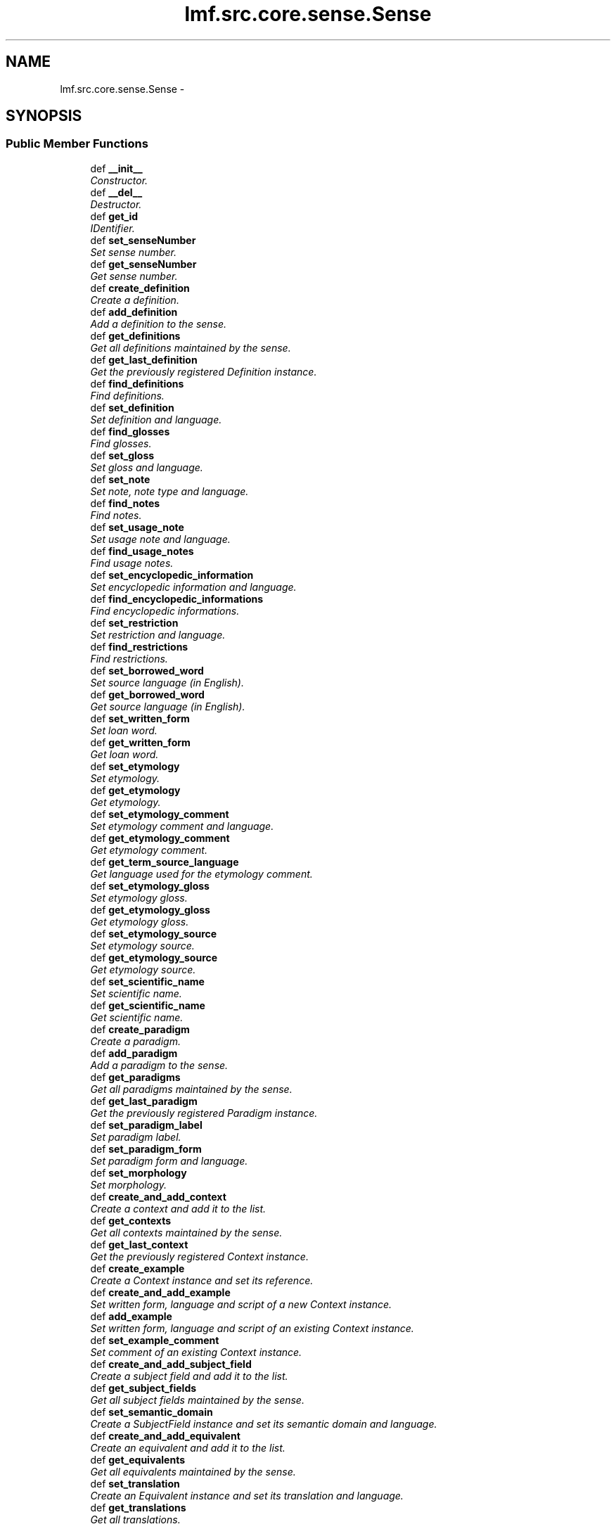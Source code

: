 .TH "lmf.src.core.sense.Sense" 3 "Fri Jul 24 2015" "LMF library" \" -*- nroff -*-
.ad l
.nh
.SH NAME
lmf.src.core.sense.Sense \- 
.PP
'Sense is a class representing one meaning of a lexical entry\&. The Sense class allows for hierarchical senses in that a sense may be more specific than another sense of the same lexical entry\&.' (LMF)  

.SH SYNOPSIS
.br
.PP
.SS "Public Member Functions"

.in +1c
.ti -1c
.RI "def \fB__init__\fP"
.br
.RI "\fIConstructor\&. \fP"
.ti -1c
.RI "def \fB__del__\fP"
.br
.RI "\fIDestructor\&. \fP"
.ti -1c
.RI "def \fBget_id\fP"
.br
.RI "\fIIDentifier\&. \fP"
.ti -1c
.RI "def \fBset_senseNumber\fP"
.br
.RI "\fISet sense number\&. \fP"
.ti -1c
.RI "def \fBget_senseNumber\fP"
.br
.RI "\fIGet sense number\&. \fP"
.ti -1c
.RI "def \fBcreate_definition\fP"
.br
.RI "\fICreate a definition\&. \fP"
.ti -1c
.RI "def \fBadd_definition\fP"
.br
.RI "\fIAdd a definition to the sense\&. \fP"
.ti -1c
.RI "def \fBget_definitions\fP"
.br
.RI "\fIGet all definitions maintained by the sense\&. \fP"
.ti -1c
.RI "def \fBget_last_definition\fP"
.br
.RI "\fIGet the previously registered Definition instance\&. \fP"
.ti -1c
.RI "def \fBfind_definitions\fP"
.br
.RI "\fIFind definitions\&. \fP"
.ti -1c
.RI "def \fBset_definition\fP"
.br
.RI "\fISet definition and language\&. \fP"
.ti -1c
.RI "def \fBfind_glosses\fP"
.br
.RI "\fIFind glosses\&. \fP"
.ti -1c
.RI "def \fBset_gloss\fP"
.br
.RI "\fISet gloss and language\&. \fP"
.ti -1c
.RI "def \fBset_note\fP"
.br
.RI "\fISet note, note type and language\&. \fP"
.ti -1c
.RI "def \fBfind_notes\fP"
.br
.RI "\fIFind notes\&. \fP"
.ti -1c
.RI "def \fBset_usage_note\fP"
.br
.RI "\fISet usage note and language\&. \fP"
.ti -1c
.RI "def \fBfind_usage_notes\fP"
.br
.RI "\fIFind usage notes\&. \fP"
.ti -1c
.RI "def \fBset_encyclopedic_information\fP"
.br
.RI "\fISet encyclopedic information and language\&. \fP"
.ti -1c
.RI "def \fBfind_encyclopedic_informations\fP"
.br
.RI "\fIFind encyclopedic informations\&. \fP"
.ti -1c
.RI "def \fBset_restriction\fP"
.br
.RI "\fISet restriction and language\&. \fP"
.ti -1c
.RI "def \fBfind_restrictions\fP"
.br
.RI "\fIFind restrictions\&. \fP"
.ti -1c
.RI "def \fBset_borrowed_word\fP"
.br
.RI "\fISet source language (in English)\&. \fP"
.ti -1c
.RI "def \fBget_borrowed_word\fP"
.br
.RI "\fIGet source language (in English)\&. \fP"
.ti -1c
.RI "def \fBset_written_form\fP"
.br
.RI "\fISet loan word\&. \fP"
.ti -1c
.RI "def \fBget_written_form\fP"
.br
.RI "\fIGet loan word\&. \fP"
.ti -1c
.RI "def \fBset_etymology\fP"
.br
.RI "\fISet etymology\&. \fP"
.ti -1c
.RI "def \fBget_etymology\fP"
.br
.RI "\fIGet etymology\&. \fP"
.ti -1c
.RI "def \fBset_etymology_comment\fP"
.br
.RI "\fISet etymology comment and language\&. \fP"
.ti -1c
.RI "def \fBget_etymology_comment\fP"
.br
.RI "\fIGet etymology comment\&. \fP"
.ti -1c
.RI "def \fBget_term_source_language\fP"
.br
.RI "\fIGet language used for the etymology comment\&. \fP"
.ti -1c
.RI "def \fBset_etymology_gloss\fP"
.br
.RI "\fISet etymology gloss\&. \fP"
.ti -1c
.RI "def \fBget_etymology_gloss\fP"
.br
.RI "\fIGet etymology gloss\&. \fP"
.ti -1c
.RI "def \fBset_etymology_source\fP"
.br
.RI "\fISet etymology source\&. \fP"
.ti -1c
.RI "def \fBget_etymology_source\fP"
.br
.RI "\fIGet etymology source\&. \fP"
.ti -1c
.RI "def \fBset_scientific_name\fP"
.br
.RI "\fISet scientific name\&. \fP"
.ti -1c
.RI "def \fBget_scientific_name\fP"
.br
.RI "\fIGet scientific name\&. \fP"
.ti -1c
.RI "def \fBcreate_paradigm\fP"
.br
.RI "\fICreate a paradigm\&. \fP"
.ti -1c
.RI "def \fBadd_paradigm\fP"
.br
.RI "\fIAdd a paradigm to the sense\&. \fP"
.ti -1c
.RI "def \fBget_paradigms\fP"
.br
.RI "\fIGet all paradigms maintained by the sense\&. \fP"
.ti -1c
.RI "def \fBget_last_paradigm\fP"
.br
.RI "\fIGet the previously registered Paradigm instance\&. \fP"
.ti -1c
.RI "def \fBset_paradigm_label\fP"
.br
.RI "\fISet paradigm label\&. \fP"
.ti -1c
.RI "def \fBset_paradigm_form\fP"
.br
.RI "\fISet paradigm form and language\&. \fP"
.ti -1c
.RI "def \fBset_morphology\fP"
.br
.RI "\fISet morphology\&. \fP"
.ti -1c
.RI "def \fBcreate_and_add_context\fP"
.br
.RI "\fICreate a context and add it to the list\&. \fP"
.ti -1c
.RI "def \fBget_contexts\fP"
.br
.RI "\fIGet all contexts maintained by the sense\&. \fP"
.ti -1c
.RI "def \fBget_last_context\fP"
.br
.RI "\fIGet the previously registered Context instance\&. \fP"
.ti -1c
.RI "def \fBcreate_example\fP"
.br
.RI "\fICreate a Context instance and set its reference\&. \fP"
.ti -1c
.RI "def \fBcreate_and_add_example\fP"
.br
.RI "\fISet written form, language and script of a new Context instance\&. \fP"
.ti -1c
.RI "def \fBadd_example\fP"
.br
.RI "\fISet written form, language and script of an existing Context instance\&. \fP"
.ti -1c
.RI "def \fBset_example_comment\fP"
.br
.RI "\fISet comment of an existing Context instance\&. \fP"
.ti -1c
.RI "def \fBcreate_and_add_subject_field\fP"
.br
.RI "\fICreate a subject field and add it to the list\&. \fP"
.ti -1c
.RI "def \fBget_subject_fields\fP"
.br
.RI "\fIGet all subject fields maintained by the sense\&. \fP"
.ti -1c
.RI "def \fBset_semantic_domain\fP"
.br
.RI "\fICreate a SubjectField instance and set its semantic domain and language\&. \fP"
.ti -1c
.RI "def \fBcreate_and_add_equivalent\fP"
.br
.RI "\fICreate an equivalent and add it to the list\&. \fP"
.ti -1c
.RI "def \fBget_equivalents\fP"
.br
.RI "\fIGet all equivalents maintained by the sense\&. \fP"
.ti -1c
.RI "def \fBset_translation\fP"
.br
.RI "\fICreate an Equivalent instance and set its translation and language\&. \fP"
.ti -1c
.RI "def \fBget_translations\fP"
.br
.RI "\fIGet all translations\&. \fP"
.in -1c
.SS "Public Attributes"

.in +1c
.ti -1c
.RI "\fBsenseNumber\fP"
.br
.ti -1c
.RI "\fBid\fP"
.br
.ti -1c
.RI "\fBdefinition\fP"
.br
.RI "\fIDefinition instances are owned by \fBSense\fP There is zero to many Definition instances per \fBSense\fP\&. \fP"
.ti -1c
.RI "\fBsense\fP"
.br
.RI "\fI\fBSense\fP instances are owned by \fBSense\fP There is zero to many \fBSense\fP instances per \fBSense\fP\&. \fP"
.ti -1c
.RI "\fBequivalent\fP"
.br
.RI "\fIEquivalent instances are owned by \fBSense\fP There is zero to many Equivalent instances per \fBSense\fP\&. \fP"
.ti -1c
.RI "\fBcontext\fP"
.br
.RI "\fIContext instances are owned by \fBSense\fP There is zero to many Context instances per \fBSense\fP\&. \fP"
.ti -1c
.RI "\fBsubject_field\fP"
.br
.RI "\fISubjectField instances are owned by \fBSense\fP There is zero to many SubjectField instances per \fBSense\fP\&. \fP"
.ti -1c
.RI "\fBparadigm\fP"
.br
.RI "\fIParadigm instances are owned by \fBSense\fP There is zero to many Paradigm instances per \fBSense\fP\&. \fP"
.in -1c
.SH "Detailed Description"
.PP 
'Sense is a class representing one meaning of a lexical entry\&. The Sense class allows for hierarchical senses in that a sense may be more specific than another sense of the same lexical entry\&.' (LMF) 
.PP
Definition at line 12 of file sense\&.py\&.
.SH "Constructor & Destructor Documentation"
.PP 
.SS "def lmf\&.src\&.core\&.sense\&.Sense\&.__init__ (self, id = \fC0\fP)"

.PP
Constructor\&. \fBSense\fP instances are owned by LexicalEntry\&. 
.PP
\fBParameters:\fP
.RS 4
\fIid\fP IDentifier\&. If not provided, default value is 0\&. 
.RE
.PP
\fBReturns:\fP
.RS 4
A \fBSense\fP instance\&. 
.RE
.PP

.PP
Definition at line 15 of file sense\&.py\&.
.SS "def lmf\&.src\&.core\&.sense\&.Sense\&.__del__ (self)"

.PP
Destructor\&. Release Definition, \fBSense\fP, Equivalent, Context, SubjectField, Paradigm instances\&. 
.PP
Definition at line 43 of file sense\&.py\&.
.SH "Member Function Documentation"
.PP 
.SS "def lmf\&.src\&.core\&.sense\&.Sense\&.add_definition (self, definition)"

.PP
Add a definition to the sense\&. 
.PP
\fBParameters:\fP
.RS 4
\fIdefinition\fP The Definition instance to add to the sense\&. 
.RE
.PP
\fBReturns:\fP
.RS 4
\fBSense\fP instance\&. 
.RE
.PP

.PP
Definition at line 97 of file sense\&.py\&.
.SS "def lmf\&.src\&.core\&.sense\&.Sense\&.add_example (self, written_form, language = \fCNone\fP, script_name = \fCNone\fP)"

.PP
Set written form, language and script of an existing Context instance\&. Attributes 'writtenForm', 'language' and 'scriptName' are owned by TextRepresentation, which is owned by Context\&. 
.PP
\fBParameters:\fP
.RS 4
\fIwritten_form\fP The written form to set\&. 
.br
\fIlanguage\fP Language used for the written form\&. 
.br
\fIscript_name\fP The name of the script used to write the example, e\&.g\&. devanagari\&. 
.RE
.PP
\fBReturns:\fP
.RS 4
\fBSense\fP instance\&. 
.RE
.PP

.PP
Definition at line 630 of file sense\&.py\&.
.SS "def lmf\&.src\&.core\&.sense\&.Sense\&.add_paradigm (self, paradigm)"

.PP
Add a paradigm to the sense\&. 
.PP
\fBParameters:\fP
.RS 4
\fIparadigm\fP The Paradigm instance to add to the sense\&. 
.RE
.PP
\fBReturns:\fP
.RS 4
\fBSense\fP instance\&. 
.RE
.PP

.PP
Definition at line 504 of file sense\&.py\&.
.SS "def lmf\&.src\&.core\&.sense\&.Sense\&.create_and_add_context (self, reference = \fCNone\fP)"

.PP
Create a context and add it to the list\&. 
.PP
\fBParameters:\fP
.RS 4
\fIreference\fP The context reference to set\&. If not provided, default value is None\&. 
.RE
.PP
\fBReturns:\fP
.RS 4
Context instance\&. 
.RE
.PP

.PP
Definition at line 583 of file sense\&.py\&.
.SS "def lmf\&.src\&.core\&.sense\&.Sense\&.create_and_add_equivalent (self)"

.PP
Create an equivalent and add it to the list\&. 
.PP
\fBReturns:\fP
.RS 4
Equivalent instance\&. 
.RE
.PP

.PP
Definition at line 684 of file sense\&.py\&.
.SS "def lmf\&.src\&.core\&.sense\&.Sense\&.create_and_add_example (self, written_form, language = \fCNone\fP, script_name = \fCNone\fP)"

.PP
Set written form, language and script of a new Context instance\&. Attributes 'writtenForm', 'language' and 'scriptName' are owned by TextRepresentation, which is owned by Context\&. 
.PP
\fBParameters:\fP
.RS 4
\fIwritten_form\fP The written form to set\&. 
.br
\fIlanguage\fP Language used for the written form\&. 
.br
\fIscript_name\fP The name of the script used to write the example, e\&.g\&. devanagari\&. 
.RE
.PP
\fBReturns:\fP
.RS 4
\fBSense\fP instance\&. 
.RE
.PP

.PP
Definition at line 614 of file sense\&.py\&.
.SS "def lmf\&.src\&.core\&.sense\&.Sense\&.create_and_add_subject_field (self)"

.PP
Create a subject field and add it to the list\&. 
.PP
\fBReturns:\fP
.RS 4
SubjectField instance\&. 
.RE
.PP

.PP
Definition at line 660 of file sense\&.py\&.
.SS "def lmf\&.src\&.core\&.sense\&.Sense\&.create_definition (self)"

.PP
Create a definition\&. 
.PP
\fBReturns:\fP
.RS 4
Definition instance\&. 
.RE
.PP

.PP
Definition at line 91 of file sense\&.py\&.
.SS "def lmf\&.src\&.core\&.sense\&.Sense\&.create_example (self, reference = \fCNone\fP)"

.PP
Create a Context instance and set its reference\&. Attribute 'targets' is owned by Context\&. 
.PP
\fBParameters:\fP
.RS 4
\fIreference\fP The example reference to set\&. If not provided, default value is None\&. 
.RE
.PP
\fBReturns:\fP
.RS 4
\fBSense\fP instance\&. 
.RE
.PP

.PP
Definition at line 605 of file sense\&.py\&.
.SS "def lmf\&.src\&.core\&.sense\&.Sense\&.create_paradigm (self)"

.PP
Create a paradigm\&. 
.PP
\fBReturns:\fP
.RS 4
Paradigm instance\&. 
.RE
.PP

.PP
Definition at line 498 of file sense\&.py\&.
.SS "def lmf\&.src\&.core\&.sense\&.Sense\&.find_definitions (self, language)"

.PP
Find definitions\&. This attribute is owned by Definition\&. 
.PP
\fBParameters:\fP
.RS 4
\fIlanguage\fP The language to consider to retrieve the definition\&. 
.RE
.PP
\fBReturns:\fP
.RS 4
A Python list of found Definition attributes 'definition'\&. 
.RE
.PP

.PP
Definition at line 118 of file sense\&.py\&.
.SS "def lmf\&.src\&.core\&.sense\&.Sense\&.find_encyclopedic_informations (self, language)"

.PP
Find encyclopedic informations\&. This attribute is owned by Statement, which owned by Definition\&. 
.PP
\fBParameters:\fP
.RS 4
\fIlanguage\fP Language to consider to retrieve the encyclopedic informations\&. 
.RE
.PP
\fBReturns:\fP
.RS 4
A Python list of found Statement attributes 'encyclopedicInformation'\&. 
.RE
.PP

.PP
Definition at line 269 of file sense\&.py\&.
.SS "def lmf\&.src\&.core\&.sense\&.Sense\&.find_glosses (self, language)"

.PP
Find glosses\&. This attribute is owned by Definition\&. 
.PP
\fBParameters:\fP
.RS 4
\fIlanguage\fP The language to consider to retrieve the gloss\&. 
.RE
.PP
\fBReturns:\fP
.RS 4
A Python list of found Definition attributes 'gloss'\&. 
.RE
.PP

.PP
Definition at line 158 of file sense\&.py\&.
.SS "def lmf\&.src\&.core\&.sense\&.Sense\&.find_notes (self, type)"

.PP
Find notes\&. This attribute is owned by Statement, which owned by Definition\&. 
.PP
\fBParameters:\fP
.RS 4
\fItype\fP Type of the note to consider to retrieve the note\&. 
.RE
.PP
\fBReturns:\fP
.RS 4
A Python list of found Statement attributes 'notes'\&. 
.RE
.PP

.PP
Definition at line 215 of file sense\&.py\&.
.SS "def lmf\&.src\&.core\&.sense\&.Sense\&.find_restrictions (self, language)"

.PP
Find restrictions\&. This attribute is owned by Statement, which owned by Definition\&. 
.PP
\fBParameters:\fP
.RS 4
\fIlanguage\fP Language to consider to retrieve the restriction\&. 
.RE
.PP
\fBReturns:\fP
.RS 4
A Python list of found Statement attributes 'restriction'\&. 
.RE
.PP

.PP
Definition at line 296 of file sense\&.py\&.
.SS "def lmf\&.src\&.core\&.sense\&.Sense\&.find_usage_notes (self, language)"

.PP
Find usage notes\&. This attribute is owned by Statement, which owned by Definition\&. 
.PP
\fBParameters:\fP
.RS 4
\fIlanguage\fP Language to consider to retrieve the usage note\&. 
.RE
.PP
\fBReturns:\fP
.RS 4
A Python list of found Statement attributes 'usageNote'\&. 
.RE
.PP

.PP
Definition at line 242 of file sense\&.py\&.
.SS "def lmf\&.src\&.core\&.sense\&.Sense\&.get_borrowed_word (self)"

.PP
Get source language (in English)\&. This attribute is owned by Statement, which is owned by Definition\&. 
.PP
\fBReturns:\fP
.RS 4
Statement attribute 'borrowedWord'\&. 
.RE
.PP

.PP
Definition at line 322 of file sense\&.py\&.
.SS "def lmf\&.src\&.core\&.sense\&.Sense\&.get_contexts (self)"

.PP
Get all contexts maintained by the sense\&. 
.PP
\fBReturns:\fP
.RS 4
A Python list of contexts\&. 
.RE
.PP

.PP
Definition at line 592 of file sense\&.py\&.
.SS "def lmf\&.src\&.core\&.sense\&.Sense\&.get_definitions (self)"

.PP
Get all definitions maintained by the sense\&. 
.PP
\fBReturns:\fP
.RS 4
A Python list of definitions\&. 
.RE
.PP

.PP
Definition at line 105 of file sense\&.py\&.
.SS "def lmf\&.src\&.core\&.sense\&.Sense\&.get_equivalents (self)"

.PP
Get all equivalents maintained by the sense\&. 
.PP
\fBReturns:\fP
.RS 4
A Python list of equivalents\&. 
.RE
.PP

.PP
Definition at line 692 of file sense\&.py\&.
.SS "def lmf\&.src\&.core\&.sense\&.Sense\&.get_etymology (self)"

.PP
Get etymology\&. This attribute is owned by Statement, which is owned by Definition\&. 
.PP
\fBReturns:\fP
.RS 4
The first found Statement attribute 'etymology'\&. 
.RE
.PP

.PP
Definition at line 374 of file sense\&.py\&.
.SS "def lmf\&.src\&.core\&.sense\&.Sense\&.get_etymology_comment (self, term_source_language = \fCNone\fP)"

.PP
Get etymology comment\&. This attribute is owned by Statement, which is owned by Definition\&. 
.PP
\fBParameters:\fP
.RS 4
\fIterm_source_language\fP The language of the etymology comment to retrieve\&. 
.RE
.PP
\fBReturns:\fP
.RS 4
The first found Statement attribute 'etymologyComment'\&. 
.RE
.PP

.PP
Definition at line 399 of file sense\&.py\&.
.SS "def lmf\&.src\&.core\&.sense\&.Sense\&.get_etymology_gloss (self)"

.PP
Get etymology gloss\&. This attribute is owned by Statement, which is owned by Definition\&. 
.PP
\fBReturns:\fP
.RS 4
Statement attribute 'etymologyGloss'\&. 
.RE
.PP

.PP
Definition at line 435 of file sense\&.py\&.
.SS "def lmf\&.src\&.core\&.sense\&.Sense\&.get_etymology_source (self)"

.PP
Get etymology source\&. This attribute is owned by Statement, which is owned by Definition\&. 
.PP
\fBReturns:\fP
.RS 4
Statement attribute 'etymologySource'\&. 
.RE
.PP

.PP
Definition at line 461 of file sense\&.py\&.
.SS "def lmf\&.src\&.core\&.sense\&.Sense\&.get_id (self)"

.PP
IDentifier\&. 
.PP
\fBReturns:\fP
.RS 4
\fBSense\fP attribute 'id'\&. 
.RE
.PP

.PP
Definition at line 66 of file sense\&.py\&.
.SS "def lmf\&.src\&.core\&.sense\&.Sense\&.get_last_context (self)"

.PP
Get the previously registered Context instance\&. 
.PP
\fBReturns:\fP
.RS 4
The last element of \fBSense\fP attribute 'context'\&. 
.RE
.PP

.PP
Definition at line 598 of file sense\&.py\&.
.SS "def lmf\&.src\&.core\&.sense\&.Sense\&.get_last_definition (self)"

.PP
Get the previously registered Definition instance\&. 
.PP
\fBReturns:\fP
.RS 4
The last element of \fBSense\fP attribute 'definition'\&. 
.RE
.PP

.PP
Definition at line 111 of file sense\&.py\&.
.SS "def lmf\&.src\&.core\&.sense\&.Sense\&.get_last_paradigm (self)"

.PP
Get the previously registered Paradigm instance\&. 
.PP
\fBReturns:\fP
.RS 4
The last element of \fBSense\fP attribute 'paradigm'\&. 
.RE
.PP

.PP
Definition at line 518 of file sense\&.py\&.
.SS "def lmf\&.src\&.core\&.sense\&.Sense\&.get_paradigms (self)"

.PP
Get all paradigms maintained by the sense\&. 
.PP
\fBReturns:\fP
.RS 4
A Python list of paradigms\&. 
.RE
.PP

.PP
Definition at line 512 of file sense\&.py\&.
.SS "def lmf\&.src\&.core\&.sense\&.Sense\&.get_scientific_name (self)"

.PP
Get scientific name\&. This attribute is owned by Statement, which is owned by Definition\&. 
.PP
\fBReturns:\fP
.RS 4
Statement attribute 'scientificName'\&. 
.RE
.PP

.PP
Definition at line 487 of file sense\&.py\&.
.SS "def lmf\&.src\&.core\&.sense\&.Sense\&.get_senseNumber (self, integer = \fCFalse\fP)"

.PP
Get sense number\&. If True, return a numerical value\&. 
.PP
\fBReturns:\fP
.RS 4
\fBSense\fP attribute 'senseNumber'\&. 
.RE
.PP

.PP
Definition at line 80 of file sense\&.py\&.
.SS "def lmf\&.src\&.core\&.sense\&.Sense\&.get_subject_fields (self)"

.PP
Get all subject fields maintained by the sense\&. 
.PP
\fBReturns:\fP
.RS 4
A Python list of subject fields\&. 
.RE
.PP

.PP
Definition at line 668 of file sense\&.py\&.
.SS "def lmf\&.src\&.core\&.sense\&.Sense\&.get_term_source_language (self)"

.PP
Get language used for the etymology comment\&. This attribute is owned by Statement, which is owned by Definition\&. 
.PP
\fBReturns:\fP
.RS 4
Statement attribute 'termSourceLanguage'\&. 
.RE
.PP

.PP
Definition at line 409 of file sense\&.py\&.
.SS "def lmf\&.src\&.core\&.sense\&.Sense\&.get_translations (self, language = \fCNone\fP)"

.PP
Get all translations\&. This attribute is owned by Equivalent\&. 
.PP
\fBParameters:\fP
.RS 4
\fIlanguage\fP If this argument is given, get only translations that are described using this language\&. 
.RE
.PP
\fBReturns:\fP
.RS 4
A Python list of filtered Equivalent attributes 'translation'\&. 
.RE
.PP

.PP
Definition at line 708 of file sense\&.py\&.
.SS "def lmf\&.src\&.core\&.sense\&.Sense\&.get_written_form (self)"

.PP
Get loan word\&. This attribute is owned by Statement, which is owned by Definition\&. 
.PP
\fBReturns:\fP
.RS 4
Statement attribute 'writtenForm'\&. 
.RE
.PP

.PP
Definition at line 348 of file sense\&.py\&.
.SS "def lmf\&.src\&.core\&.sense\&.Sense\&.set_borrowed_word (self, borrowed_word)"

.PP
Set source language (in English)\&. Attribute 'borrowedWord' is owned by Statement, which is owned by Definition\&. 
.PP
\fBParameters:\fP
.RS 4
\fIborrowed_word\fP Source language\&. 
.RE
.PP
\fBReturns:\fP
.RS 4
\fBSense\fP instance\&. 
.RE
.PP

.PP
Definition at line 307 of file sense\&.py\&.
.SS "def lmf\&.src\&.core\&.sense\&.Sense\&.set_definition (self, definition, language = \fCNone\fP)"

.PP
Set definition and language\&. These attributes are owned by Definition\&. 
.PP
\fBParameters:\fP
.RS 4
\fIdefinition\fP Definition\&. 
.br
\fIlanguage\fP Language of definition\&. 
.RE
.PP
\fBReturns:\fP
.RS 4
\fBSense\fP instance\&. 
.RE
.PP

.PP
Definition at line 130 of file sense\&.py\&.
.SS "def lmf\&.src\&.core\&.sense\&.Sense\&.set_encyclopedic_information (self, encyclopedic_information, language = \fCNone\fP)"

.PP
Set encyclopedic information and language\&. These attributes are owned by Statement, which is owned by Definition\&. 
.PP
\fBParameters:\fP
.RS 4
\fIencyclopedic_information\fP Encyclopedic information to set\&. 
.br
\fIlanguage\fP Language used for the encyclopedic information\&. 
.RE
.PP
\fBReturns:\fP
.RS 4
\fBSense\fP instance\&. 
.RE
.PP

.PP
Definition at line 253 of file sense\&.py\&.
.SS "def lmf\&.src\&.core\&.sense\&.Sense\&.set_etymology (self, etymology)"

.PP
Set etymology\&. Attribute 'etymology' is owned by Statement, which is owned by Definition\&. 
.PP
\fBParameters:\fP
.RS 4
\fIetymology\fP Etymology\&. 
.RE
.PP
\fBReturns:\fP
.RS 4
\fBSense\fP instance\&. 
.RE
.PP

.PP
Definition at line 359 of file sense\&.py\&.
.SS "def lmf\&.src\&.core\&.sense\&.Sense\&.set_etymology_comment (self, etymology_comment, term_source_language = \fCNone\fP)"

.PP
Set etymology comment and language\&. Attributes 'etymologyComment' and 'termSourceLanguage' are owned by Statement, which is owned by Definition\&. 
.PP
\fBParameters:\fP
.RS 4
\fIetymology_comment\fP Etymology comment\&. 
.br
\fIterm_source_language\fP Language of the comment\&. 
.RE
.PP
\fBReturns:\fP
.RS 4
\fBSense\fP instance\&. 
.RE
.PP

.PP
Definition at line 383 of file sense\&.py\&.
.SS "def lmf\&.src\&.core\&.sense\&.Sense\&.set_etymology_gloss (self, etymology_gloss)"

.PP
Set etymology gloss\&. Attribute 'etymologyGloss' is owned by Statement, which is owned by Definition\&. 
.PP
\fBParameters:\fP
.RS 4
\fIetymology_gloss\fP Etymology gloss\&. 
.RE
.PP
\fBReturns:\fP
.RS 4
\fBSense\fP instance\&. 
.RE
.PP

.PP
Definition at line 420 of file sense\&.py\&.
.SS "def lmf\&.src\&.core\&.sense\&.Sense\&.set_etymology_source (self, etymology_source)"

.PP
Set etymology source\&. Attribute 'etymologySource' is owned by Statement, which is owned by Definition\&. 
.PP
\fBParameters:\fP
.RS 4
\fIetymology_source\fP Etymology source\&. 
.RE
.PP
\fBReturns:\fP
.RS 4
\fBSense\fP instance\&. 
.RE
.PP

.PP
Definition at line 446 of file sense\&.py\&.
.SS "def lmf\&.src\&.core\&.sense\&.Sense\&.set_example_comment (self, comment)"

.PP
Set comment of an existing Context instance\&. Attribute 'comment' is owned by TextRepresentation, which is owned by Context\&. 
.PP
\fBParameters:\fP
.RS 4
\fIcomment\fP The comment to set\&. 
.RE
.PP
\fBReturns:\fP
.RS 4
\fBSense\fP instance\&. 
.RE
.PP

.PP
Definition at line 646 of file sense\&.py\&.
.SS "def lmf\&.src\&.core\&.sense\&.Sense\&.set_gloss (self, gloss, language = \fCNone\fP)"

.PP
Set gloss and language\&. These attributes are owned by Definition\&. 
.PP
\fBParameters:\fP
.RS 4
\fIgloss\fP Gloss\&. 
.br
\fIlanguage\fP Language of gloss\&. 
.RE
.PP
\fBReturns:\fP
.RS 4
\fBSense\fP instance\&. 
.RE
.PP

.PP
Definition at line 170 of file sense\&.py\&.
.SS "def lmf\&.src\&.core\&.sense\&.Sense\&.set_morphology (self, morphology)"

.PP
Set morphology\&. Attribute 'morphology' is owned by Paradigm\&. 
.PP
\fBParameters:\fP
.RS 4
\fImorphology\fP Morphology\&. 
.RE
.PP
\fBReturns:\fP
.RS 4
\fBSense\fP instance\&. 
.RE
.PP

.PP
Definition at line 564 of file sense\&.py\&.
.SS "def lmf\&.src\&.core\&.sense\&.Sense\&.set_note (self, note, type = \fCNone\fP, language = \fCNone\fP)"

.PP
Set note, note type and language\&. These attributes are owned by Statement, which is owned by Definition\&. 
.PP
\fBParameters:\fP
.RS 4
\fInote\fP Note to set\&. 
.br
\fItype\fP Type of the note\&. 
.br
\fIlanguage\fP Language used for the note\&. 
.RE
.PP
\fBReturns:\fP
.RS 4
\fBSense\fP instance\&. 
.RE
.PP

.PP
Definition at line 198 of file sense\&.py\&.
.SS "def lmf\&.src\&.core\&.sense\&.Sense\&.set_paradigm_form (self, paradigm_form, language = \fCNone\fP)"

.PP
Set paradigm form and language\&. Attributes 'paradigm' and 'language' are owned by Paradigm\&. 
.PP
\fBParameters:\fP
.RS 4
\fIparadigm_form\fP Paradigm form\&. 
.br
\fIlanguage\fP Language used for the paradigm form\&. 
.RE
.PP
\fBReturns:\fP
.RS 4
\fBSense\fP instance\&. 
.RE
.PP

.PP
Definition at line 535 of file sense\&.py\&.
.SS "def lmf\&.src\&.core\&.sense\&.Sense\&.set_paradigm_label (self, paradigm_label)"

.PP
Set paradigm label\&. Attribute 'paradigmLabel' is owned by Paradigm\&. 
.PP
\fBParameters:\fP
.RS 4
\fIparadigm_label\fP Paradigm label\&. 
.RE
.PP
\fBReturns:\fP
.RS 4
\fBSense\fP instance\&. 
.RE
.PP

.PP
Definition at line 525 of file sense\&.py\&.
.SS "def lmf\&.src\&.core\&.sense\&.Sense\&.set_restriction (self, restriction, language = \fCNone\fP)"

.PP
Set restriction and language\&. These attributes are owned by Statement, which is owned by Definition\&. 
.PP
\fBParameters:\fP
.RS 4
\fIrestriction\fP Restriction to set\&. 
.br
\fIlanguage\fP Language used for the restriction\&. 
.RE
.PP
\fBReturns:\fP
.RS 4
\fBSense\fP instance\&. 
.RE
.PP

.PP
Definition at line 280 of file sense\&.py\&.
.SS "def lmf\&.src\&.core\&.sense\&.Sense\&.set_scientific_name (self, scientific_name)"

.PP
Set scientific name\&. Attribute 'scientificName' is owned by Statement, which is owned by Definition\&. 
.PP
\fBParameters:\fP
.RS 4
\fIscientific_name\fP Scientific name\&. 
.RE
.PP
\fBReturns:\fP
.RS 4
\fBSense\fP instance\&. 
.RE
.PP

.PP
Definition at line 472 of file sense\&.py\&.
.SS "def lmf\&.src\&.core\&.sense\&.Sense\&.set_semantic_domain (self, semantic_domain, language = \fCNone\fP)"

.PP
Create a SubjectField instance and set its semantic domain and language\&. Attributes 'semanticDomain' and 'language' are owned by SubjectField\&. 
.PP
\fBParameters:\fP
.RS 4
\fIsemantic_domain\fP The semantic domain to set\&. 
.br
\fIlanguage\fP Language used to describe the semantic domain\&. 
.RE
.PP
\fBReturns:\fP
.RS 4
\fBSense\fP instance\&. 
.RE
.PP

.PP
Definition at line 674 of file sense\&.py\&.
.SS "def lmf\&.src\&.core\&.sense\&.Sense\&.set_senseNumber (self, sense_number)"

.PP
Set sense number\&. 
.PP
\fBParameters:\fP
.RS 4
\fIsense_number\fP The sense number to set\&. 
.RE
.PP
\fBReturns:\fP
.RS 4
\fBSense\fP instance\&. 
.RE
.PP

.PP
Definition at line 72 of file sense\&.py\&.
.SS "def lmf\&.src\&.core\&.sense\&.Sense\&.set_translation (self, translation, language = \fCNone\fP)"

.PP
Create an Equivalent instance and set its translation and language\&. Attributes 'translation' and 'language' are owned by Equivalent\&. 
.PP
\fBParameters:\fP
.RS 4
\fItranslation\fP The translation to set\&. 
.br
\fIlanguage\fP Language used for the translation\&. 
.RE
.PP
\fBReturns:\fP
.RS 4
\fBSense\fP instance\&. 
.RE
.PP

.PP
Definition at line 698 of file sense\&.py\&.
.SS "def lmf\&.src\&.core\&.sense\&.Sense\&.set_usage_note (self, usage_note, language = \fCNone\fP)"

.PP
Set usage note and language\&. These attributes are owned by Statement, which is owned by Definition\&. 
.PP
\fBParameters:\fP
.RS 4
\fIusage_note\fP Usage note to set\&. 
.br
\fIlanguage\fP Language used for the usage note\&. 
.RE
.PP
\fBReturns:\fP
.RS 4
\fBSense\fP instance\&. 
.RE
.PP

.PP
Definition at line 226 of file sense\&.py\&.
.SS "def lmf\&.src\&.core\&.sense\&.Sense\&.set_written_form (self, written_form)"

.PP
Set loan word\&. Attribute 'writtenForm' is owned by Statement, which is owned by Definition\&. 
.PP
\fBParameters:\fP
.RS 4
\fIwritten_form\fP Loan word\&. 
.RE
.PP
\fBReturns:\fP
.RS 4
\fBSense\fP instance\&. 
.RE
.PP

.PP
Definition at line 333 of file sense\&.py\&.
.SH "Member Data Documentation"
.PP 
.SS "lmf\&.src\&.core\&.sense\&.Sense\&.context"

.PP
Context instances are owned by \fBSense\fP There is zero to many Context instances per \fBSense\fP\&. 
.PP
Definition at line 35 of file sense\&.py\&.
.SS "lmf\&.src\&.core\&.sense\&.Sense\&.definition"

.PP
Definition instances are owned by \fBSense\fP There is zero to many Definition instances per \fBSense\fP\&. 
.PP
Definition at line 26 of file sense\&.py\&.
.SS "lmf\&.src\&.core\&.sense\&.Sense\&.equivalent"

.PP
Equivalent instances are owned by \fBSense\fP There is zero to many Equivalent instances per \fBSense\fP\&. 
.PP
Definition at line 32 of file sense\&.py\&.
.SS "lmf\&.src\&.core\&.sense\&.Sense\&.id"

.PP
Definition at line 23 of file sense\&.py\&.
.SS "lmf\&.src\&.core\&.sense\&.Sense\&.paradigm"

.PP
Paradigm instances are owned by \fBSense\fP There is zero to many Paradigm instances per \fBSense\fP\&. 
.PP
Definition at line 41 of file sense\&.py\&.
.SS "lmf\&.src\&.core\&.sense\&.Sense\&.sense"

.PP
\fBSense\fP instances are owned by \fBSense\fP There is zero to many \fBSense\fP instances per \fBSense\fP\&. 
.PP
Definition at line 29 of file sense\&.py\&.
.SS "lmf\&.src\&.core\&.sense\&.Sense\&.senseNumber"

.PP
Definition at line 21 of file sense\&.py\&.
.SS "lmf\&.src\&.core\&.sense\&.Sense\&.subject_field"

.PP
SubjectField instances are owned by \fBSense\fP There is zero to many SubjectField instances per \fBSense\fP\&. 
.PP
Definition at line 38 of file sense\&.py\&.

.SH "Author"
.PP 
Generated automatically by Doxygen for LMF library from the source code\&.
